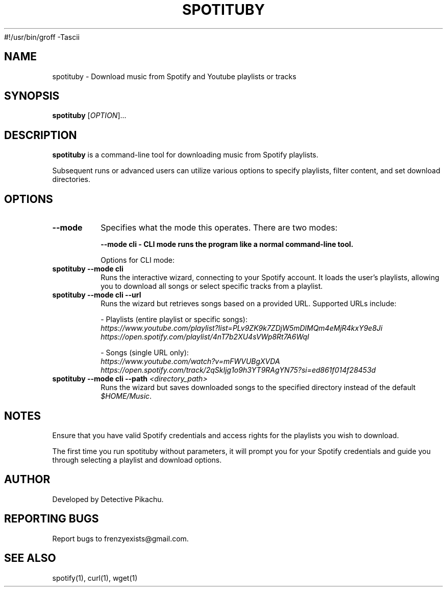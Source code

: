 #!/usr/bin/groff -Tascii

.\" Manpage for spotituby
.\" Original manpage by Detective Pikachu
.\" Please adjust and add information as necessary.
.TH SPOTITUBY 1 "August 2024" "1.0" "User Commands"
.SH NAME
spotituby \- Download music from Spotify and Youtube playlists or tracks
.SH SYNOPSIS
.B spotituby
[\fIOPTION\fR]...
.SH DESCRIPTION
.B spotituby
is a command-line tool for downloading music from Spotify playlists.

Subsequent runs or advanced users can utilize various options to specify playlists, filter content, and set download directories.
.SH OPTIONS
.TP
.BI \--mode
Specifies what the mode this operates. There are two modes: 

.B \--mode\ cli - CLI mode runs the program like a normal command-line tool.

Options for CLI mode:

.TP
\fBspotituby --mode cli\fR
Runs the interactive wizard, connecting to your Spotify account. It loads the user’s playlists, allowing you to download all songs or select specific tracks from a playlist.

.TP
\fBspotituby --mode cli --url\fR
Runs the wizard but retrieves songs based on a provided URL. Supported URLs include:

- Playlists (entire playlist or specific songs):
  \fIhttps://www.youtube.com/playlist?list=PLv9ZK9k7ZDjW5mDlMQm4eMjR4kxY9e8Ji\fR
  \fIhttps://open.spotify.com/playlist/4nT7b2XU4sVWp8Rt7A6WqI\fR

- Songs (single URL only):
  \fIhttps://www.youtube.com/watch?v=mFWVUBgXVDA\fR
  \fIhttps://open.spotify.com/track/2qSkIjg1o9h3YT9RAgYN75?si=ed861f014f28453d\fR

.TP
\fBspotituby --mode cli --path\fR \fI<directory_path>\fR
Runs the wizard but saves downloaded songs to the specified directory instead of the default \fI$HOME/Music\fR.

.SH NOTES
Ensure that you have valid Spotify credentials and access rights for the playlists you wish to download.

The first time you run spotituby without parameters, it will prompt you for your Spotify credentials and guide you through selecting a playlist and download options.
.SH AUTHOR
Developed by Detective Pikachu.
.SH REPORTING BUGS
Report bugs to frenzyexists@gmail.com.
.SH SEE ALSO
spotify(1), curl(1), wget(1)